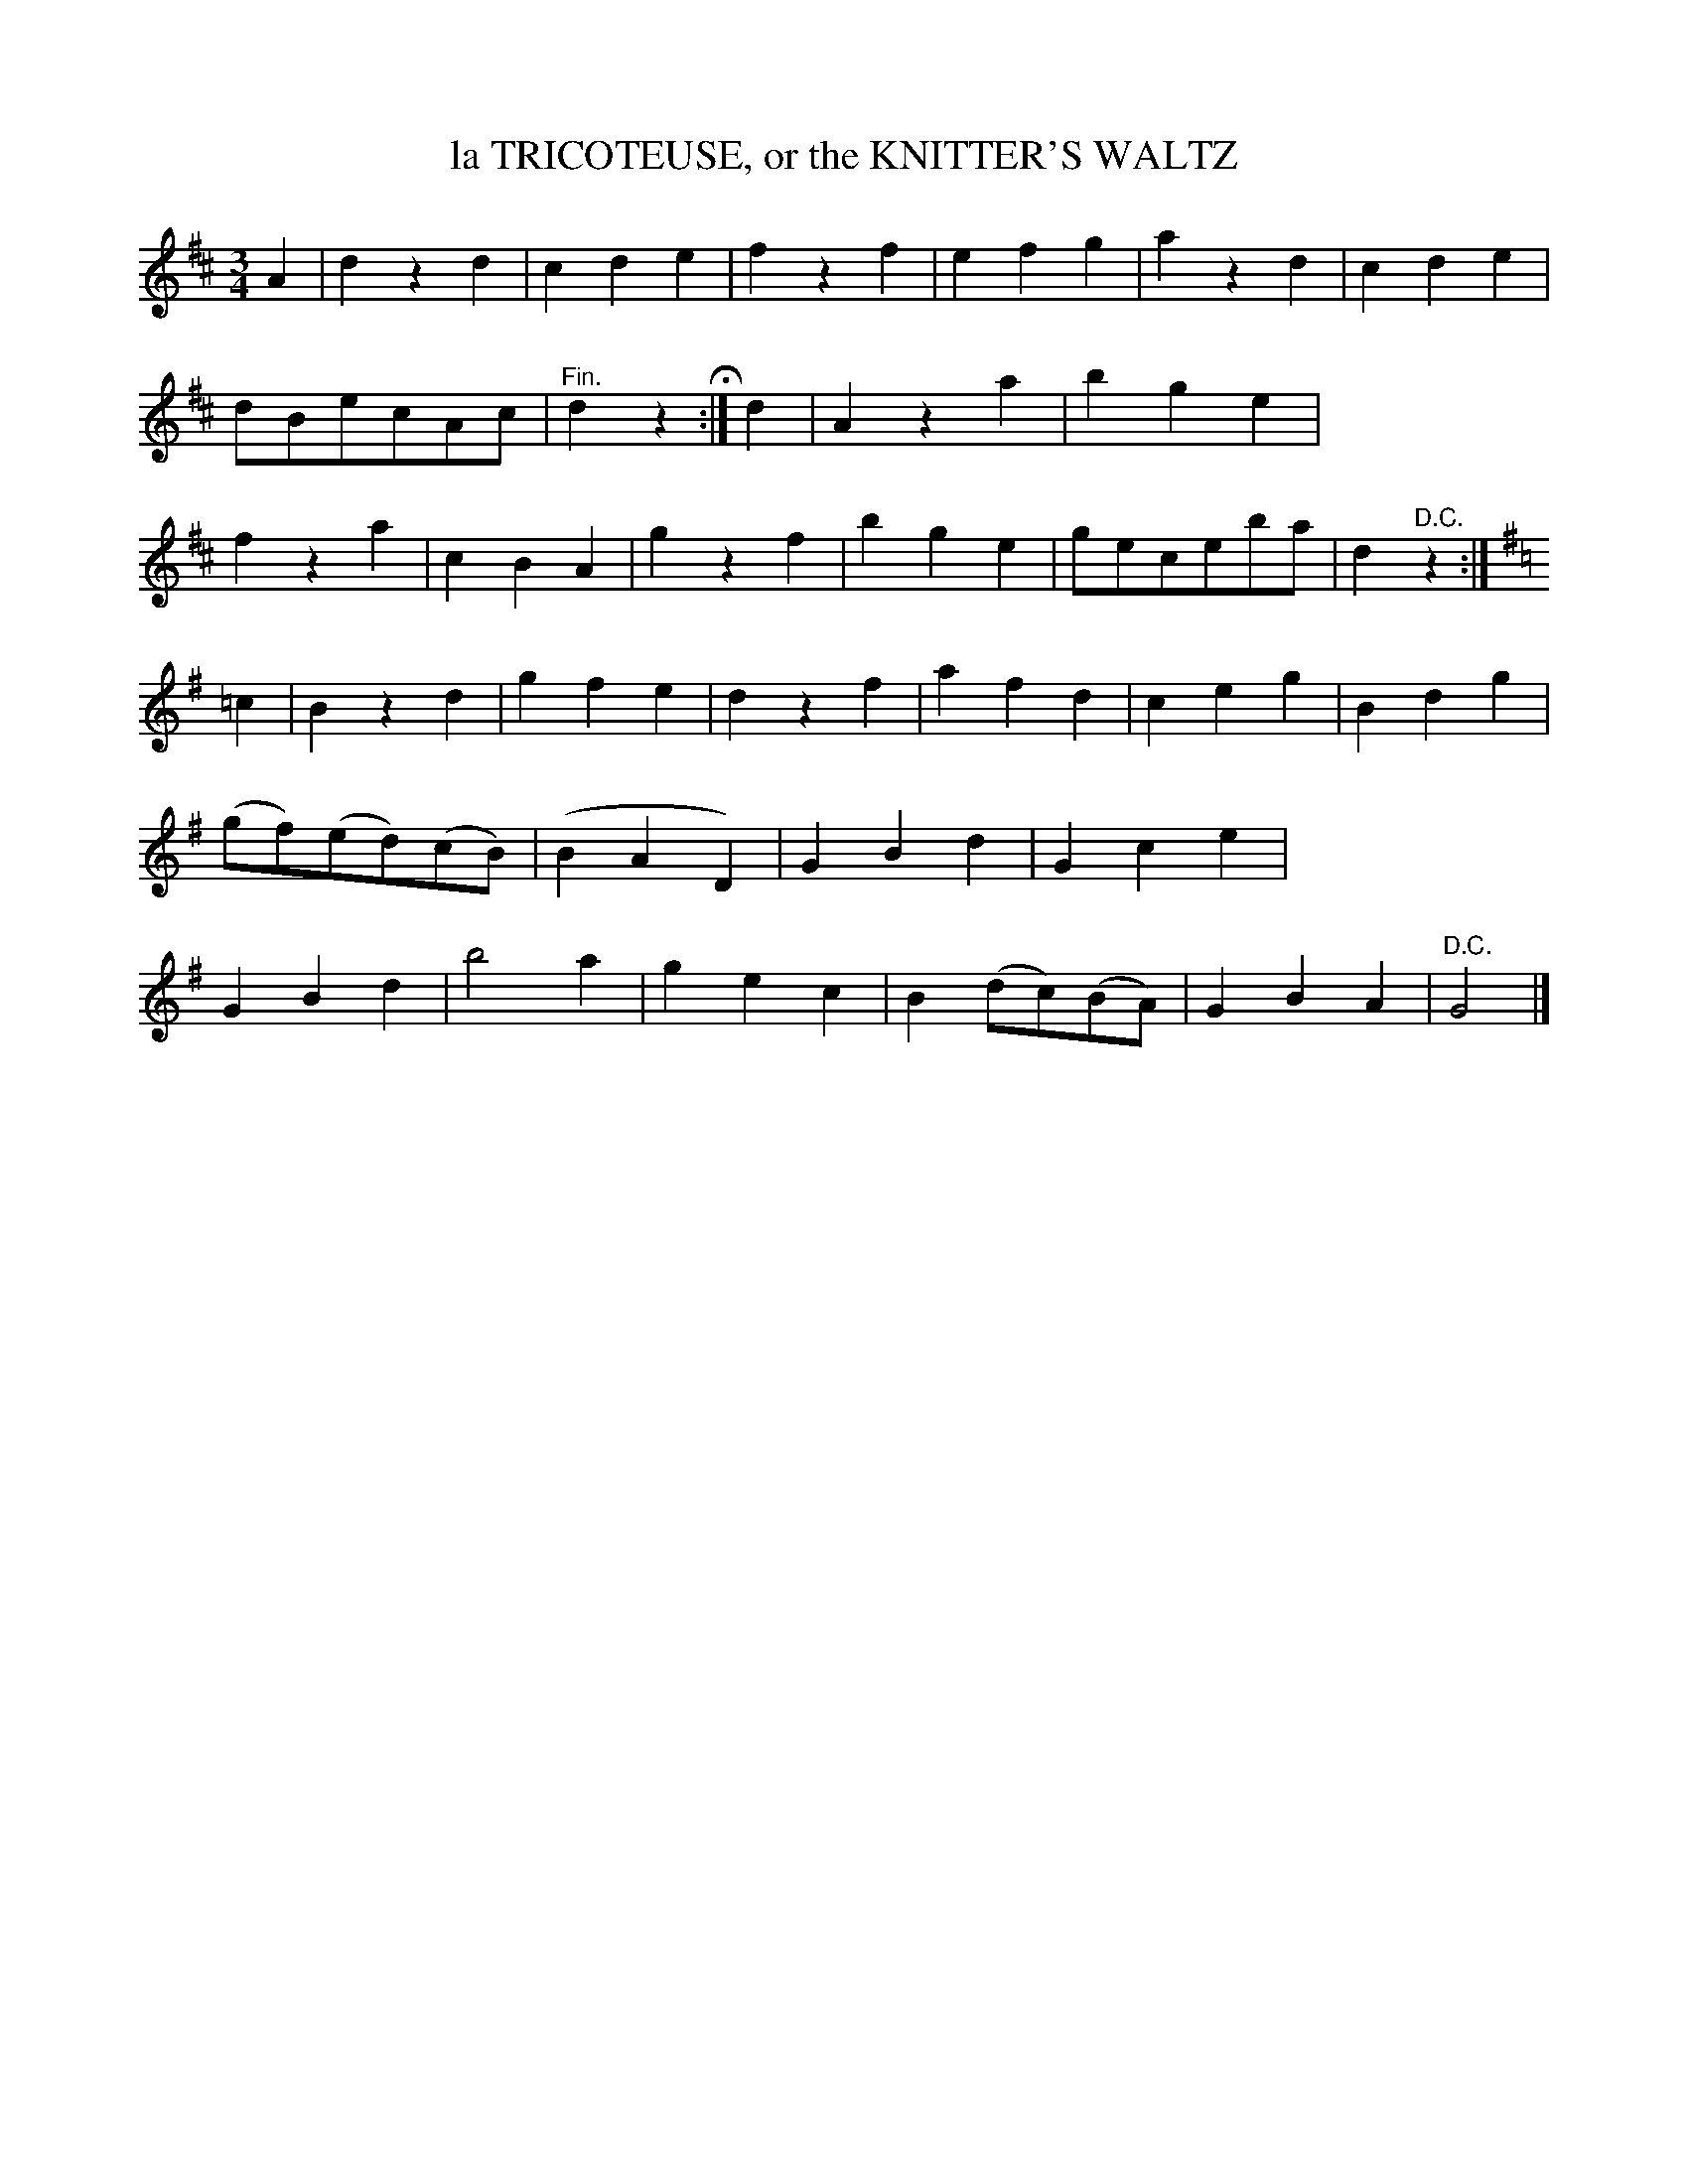 X: 20424
T: la TRICOTEUSE, or the KNITTER'S WALTZ
%R: waltz
B: W. Hamilton "Universal Tune-Book" Vol. 2 Glasgow 1846 p.42 #4 (and p.43 #1)
S: http://s3-eu-west-1.amazonaws.com/itma.dl.printmaterial/book_pdfs/hamiltonvol2web.pdf
Z: 2016 John Chambers <jc:trillian.mit.edu>
N: The 2nd strain has final repeat but no initial repeat; not fixed.
M: 3/4
L: 1/8
K: D
%%stretchstaff 0
% - - - - - - - - - - - - - - - - - - - - - - - - -
A2 |\
d2z2d2 | c2d2e2 | f2z2f2 | e2f2g2 |\
a2z2d2 | c2d2e2 | dBecAc | "^Fin."d2z2 H:|\
d2 |\
A2z2a2 | b2g2e2 | f2z2a2 | c2B2A2 |\
g2z2f2 | b2g2e2 | geceba | d2"^D.C."z2 :|
[K:G]\
=c2 |\
B2z2d2 | g2f2e2 | d2z2f2 | a2f2d2 |\
c2e2g2 | B2d2g2 | (gf)(ed)(cB) | (B2A2 D2) |\
G2B2d2 | G2c2e2 | G2B2d2 | b4a2 |\
g2e2c2 | B2(dc)(BA) | G2B2A2 | "^D.C."G4 |]
% - - - - - - - - - - - - - - - - - - - - - - - - -

